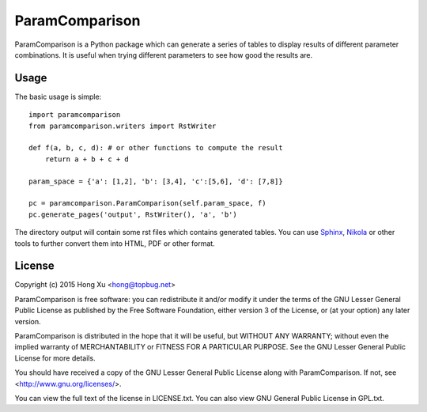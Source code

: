 ParamComparison
===============

ParamComparison is a Python package which can generate a series of tables to display results of
different parameter combinations. It is useful when trying different parameters to see how good the
results are.

Usage
-----
The basic usage is simple:
::

    import paramcomparison
    from paramcomparison.writers import RstWriter

    def f(a, b, c, d): # or other functions to compute the result
        return a + b + c + d

    param_space = {'a': [1,2], 'b': [3,4], 'c':[5,6], 'd': [7,8]}

    pc = paramcomparison.ParamComparison(self.param_space, f)
    pc.generate_pages('output', RstWriter(), 'a', 'b')

The directory output will contain some rst files which contains generated tables. You can use
`Sphinx`_, `Nikola`_ or other tools to further convert them into HTML, PDF or other format.

License
-------

Copyright (c) 2015 Hong Xu <hong@topbug.net>

ParamComparison is free software: you can redistribute it and/or modify it under the terms of the
GNU Lesser General Public License as published by the Free Software Foundation, either version 3 of
the License, or (at your option) any later version.

ParamComparison is distributed in the hope that it will be useful, but WITHOUT ANY WARRANTY; without
even the implied warranty of MERCHANTABILITY or FITNESS FOR A PARTICULAR PURPOSE.  See the GNU
Lesser General Public License for more details.

You should have received a copy of the GNU Lesser General Public License along with ParamComparison.
If not, see <http://www.gnu.org/licenses/>.

You can view the full text of the license in LICENSE.txt. You can also view GNU General Public
License in GPL.txt.

.. _Nikola: http://getnikola.com
.. _Sphinx: http://sphinx-doc.org/
